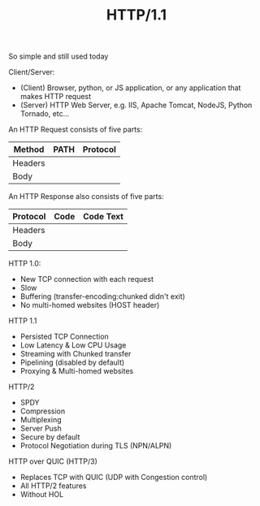 #+TITLE: HTTP/1.1

So simple and still used today

Client/Server:
- (Client) Browser, python, or JS application, or any application that makes
  HTTP request
- (Server) HTTP Web Server, e.g. IIS, Apache Tomcat, NodeJS, Python Tornado,
  etc...

An HTTP Request consists of five parts:
|---------+------+----------|
| Method  | PATH | Protocol |
|---------+------+----------|
| Headers                   |
|---------+------+----------|
| Body                      |
|---------+------+----------|

An HTTP Response also consists of five parts:
|----------+------+-----------|
| Protocol | Code | Code Text |
|----------+------+-----------|
| Headers                     |
|----------+------+-----------|
| Body                        |
|----------+------+-----------|

HTTP 1.0:
- New TCP connection with each request
- Slow
- Buffering (transfer-encoding:chunked didn't exit)
- No multi-homed websites (HOST header)

HTTP 1.1
- Persisted TCP Connection
- Low Latency & Low CPU Usage
- Streaming with Chunked transfer
- Pipelining (disabled by default)
- Proxying & Multi-homed websites

HTTP/2
- SPDY
- Compression
- Multiplexing
- Server Push
- Secure by default
- Protocol Negotiation during TLS (NPN/ALPN)

HTTP over QUIC (HTTP/3)
- Replaces TCP with QUIC (UDP with Congestion control)
- All HTTP/2 features
- Without HOL
